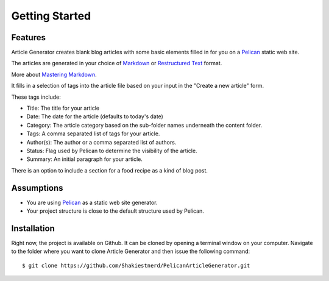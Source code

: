 ***************
Getting Started
***************

Features
========

Article Generator creates blank blog articles with some basic elements filled in
for you on a `Pelican`_ static web site.

The articles are generated in your choice of `Markdown`_ or `Restructured Text`_ format.

More about `Mastering Markdown`_.

It fills in a selection of tags into the article file based on your input in the
"Create a new article" form.  

These tags include:

* Title: The title for your article
* Date: The date for the article (defaults to today's date)
* Category: The article category based on the sub-folder names underneath the content folder.
* Tags: A comma separated list of tags for your article.
* Author(s): The author or a comma separated list of authors.
* Status: Flag used by Pelican to determine the visibility of the article.
* Summary: An initial paragraph for your article.

There is an option to include a section for a food recipe as a kind of blog post.

Assumptions
===========

* You are using `Pelican`_ as a static web site generator.
* Your project structure is close to the default structure used by Pelican.


Installation
============

Right now, the project is available on Github.  It can be cloned by opening a 
terminal window on your computer.  Navigate to the folder where you want to clone
Article Generator and then issue the following command:

::

    $ git clone https://github.com/Shakiestnerd/PelicanArticleGenerator.git

.. _Pelican: http://docs.getpelican.com/en/stable/
.. _Markdown: https://daringfireball.net/projects/markdown/syntax
.. _Restructured Text: https://docutils.sourceforge.io/docs/ref/rst/restructuredtext.html
.. _Mastering Markdown: https://guides.github.com/features/mastering-markdown/